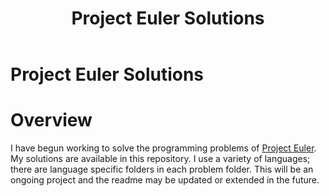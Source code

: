 #+TITLE: Project Euler Solutions
#+OPTIONS: toc:nil

* Project Euler Solutions
:PROPERTIES:
:UNNUMBERED: notoc
:END:

* Overview
I have begun working to solve the programming problems of [[https://projecteuler.net][Project
Euler]]. My solutions are available in this repository. I use a variety
of languages; there are language specific folders in each problem
folder. This will be an ongoing project and the readme may be updated
or extended in the future.
